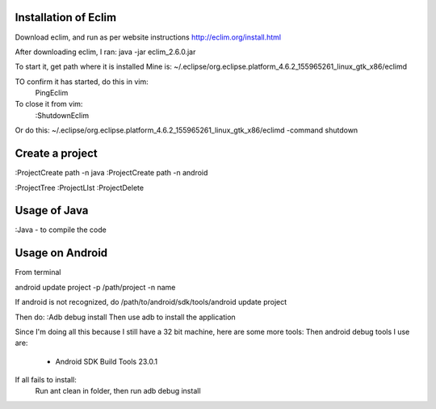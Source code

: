 Installation of Eclim
^^^^^^^^^^^^^^^^^^^^^

Download eclim, and run as per website instructions
http://eclim.org/install.html

After downloading eclim, I ran:
java -jar eclim_2.6.0.jar


To start it, get path where it is installed
Mine is:
~/.eclipse/org.eclipse.platform_4.6.2_155965261_linux_gtk_x86/eclimd

TO confirm it has started, do this in vim:
    PingEclim

To close it from vim:
    :ShutdownEclim

Or do this:
~/.eclipse/org.eclipse.platform_4.6.2_155965261_linux_gtk_x86/eclimd
-command shutdown

Create a project
^^^^^^^^^^^^^^^^

:ProjectCreate path -n java
:ProjectCreate path -n android

:ProjectTree
:ProjectLIst
:ProjectDelete


Usage of Java
^^^^^^^^^^^^^
:Java - to compile the code

Usage on Android
^^^^^^^^^^^^^^^^
From terminal

android update project -p /path/project -n name

If android is not recognized, do
/path/to/android/sdk/tools/android update project 

Then do:
:Adb debug install
Then use adb to install the application

Since I'm doing all this because I still have a 32 bit machine,
here are some more tools:
Then android debug tools I use are:

    - Android SDK Build Tools 23.0.1

If all fails to install:
    Run ant clean in folder,
    then run adb debug install

